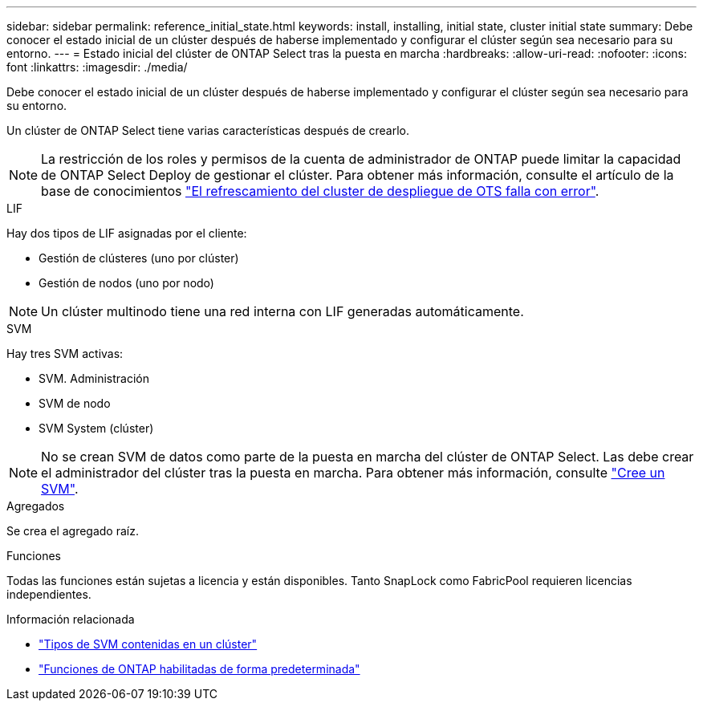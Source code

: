 ---
sidebar: sidebar 
permalink: reference_initial_state.html 
keywords: install, installing, initial state, cluster initial state 
summary: Debe conocer el estado inicial de un clúster después de haberse implementado y configurar el clúster según sea necesario para su entorno. 
---
= Estado inicial del clúster de ONTAP Select tras la puesta en marcha
:hardbreaks:
:allow-uri-read: 
:nofooter: 
:icons: font
:linkattrs: 
:imagesdir: ./media/


[role="lead"]
Debe conocer el estado inicial de un clúster después de haberse implementado y configurar el clúster según sea necesario para su entorno.

Un clúster de ONTAP Select tiene varias características después de crearlo.


NOTE: La restricción de los roles y permisos de la cuenta de administrador de ONTAP puede limitar la capacidad de ONTAP Select Deploy de gestionar el clúster. Para obtener más información, consulte el artículo de la base de conocimientos link:https://kb.netapp.com/onprem/ontap/ONTAP_Select/OTS_Deploy_cluster_refresh_fails_with_error%3A_ONTAPSelectSysCLIVersionFailed_zapi_returned_bad_status_0%3A_None["El refrescamiento del cluster de despliegue de OTS falla con error"^].

.LIF
Hay dos tipos de LIF asignadas por el cliente:

* Gestión de clústeres (uno por clúster)
* Gestión de nodos (uno por nodo)



NOTE: Un clúster multinodo tiene una red interna con LIF generadas automáticamente.

.SVM
Hay tres SVM activas:

* SVM. Administración
* SVM de nodo
* SVM System (clúster)



NOTE: No se crean SVM de datos como parte de la puesta en marcha del clúster de ONTAP Select. Las debe crear el administrador del clúster tras la puesta en marcha. Para obtener más información, consulte https://docs.netapp.com/us-en/ontap/nfs-config/create-svms-data-access-task.html["Cree un SVM"^].

.Agregados
Se crea el agregado raíz.

.Funciones
Todas las funciones están sujetas a licencia y están disponibles. Tanto SnapLock como FabricPool requieren licencias independientes.

.Información relacionada
* link:https://docs.netapp.com/us-en/ontap/system-admin/types-svms-concept.html["Tipos de SVM contenidas en un clúster"^]
* link:reference_lic_ontap_features.html["Funciones de ONTAP habilitadas de forma predeterminada"]

